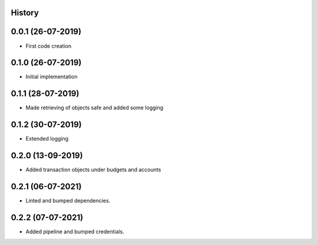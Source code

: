 .. :changelog:

History
-------

0.0.1 (26-07-2019)
---------------------

* First code creation


0.1.0 (26-07-2019)
------------------

* Initial implementation


0.1.1 (28-07-2019)
------------------

* Made retrieving of objects safe and added some logging


0.1.2 (30-07-2019)
------------------

* Extended logging


0.2.0 (13-09-2019)
------------------

* Added transaction objects under budgets and accounts


0.2.1 (06-07-2021)
------------------

* Linted and bumped dependencies.


0.2.2 (07-07-2021)
------------------

* Added pipeline and bumped credentials.
